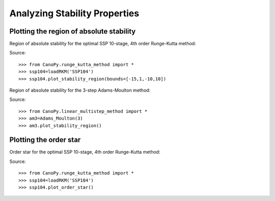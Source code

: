 ==============================
Analyzing Stability Properties
==============================

Plotting the region of absolute stability
=========================================

Region of absolute stability for the optimal SSP 10-stage, 4th order
Runge-Kutta method:

.. plot::

    >>> from CanoPy.runge_kutta_method import *
    >>> ssp104=loadRKM('SSP104')
    >>> ssp104.plot_stability_region(bounds=[-15,1,-10,10])

Source::

    >>> from CanoPy.runge_kutta_method import *
    >>> ssp104=loadRKM('SSP104')
    >>> ssp104.plot_stability_region(bounds=[-15,1,-10,10])

.. automethod:: CanoPy.runge_kutta_method.RungeKuttaMethod.plot_stability_region

Region of absolute stability for the 3-step Adams-Moulton method:

.. plot::

    >>> from CanoPy.linear_multistep_method import *
    >>> am3=Adams_Moulton(3)
    >>> am3.plot_stability_region()

Source::

    >>> from CanoPy.linear_multistep_method import *
    >>> am3=Adams_Moulton(3)
    >>> am3.plot_stability_region()

.. automethod:: CanoPy.linear_multistep_method.LinearMultistepMethod.plot_stability_region



Plotting the order star
=========================================

Order star for the optimal SSP 10-stage, 4th order
Runge-Kutta method:

.. plot::

    >>> from CanoPy.runge_kutta_method import *
    >>> ssp104=loadRKM('SSP104')
    >>> ssp104.plot_order_star()

Source::

    >>> from CanoPy.runge_kutta_method import *
    >>> ssp104=loadRKM('SSP104')
    >>> ssp104.plot_order_star()

.. automethod:: CanoPy.runge_kutta_method.RungeKuttaMethod.plot_stability_region
